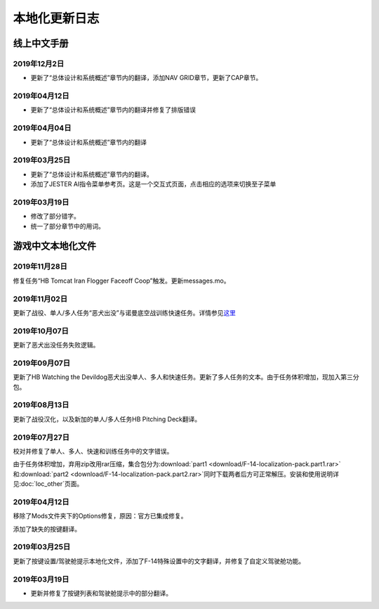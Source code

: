 本地化更新日志
#####################


.. raw:: html
	
	<br>


线上中文手册
==============

.. _manual_lastest:

2019年12月2日
****************

* 更新了“总体设计和系统概述”章节内的翻译，添加NAV GRID章节，更新了CAP章节。

2019年04月12日
****************

* 更新了“总体设计和系统概述”章节内的翻译并修复了排版错误


2019年04月04日
****************

* 更新了“总体设计和系统概述”章节内的翻译


2019年03月25日
****************

* 更新了“总体设计和系统概述”章节内的翻译。
* 添加了JESTER AI指令菜单参考页。这是一个交互式页面，点击相应的选项来切换至子菜单

2019年03月19日
****************

* 修改了部分错字。
* 统一了部分章节中的用词。


.. raw:: html
	
	<br>
	<br>
	<br>


游戏中文本地化文件
====================

.. _game_file_lastest:

2019年11月28日
****************

修复任务“HB Tomcat Iran Flogger Faceoff Coop”触发。更新messages.mo。

2019年11月02日
****************

更新了战役、单人/多人任务“恶犬出没”与诺曼底空战训练快速任务。详情参见\ `这里 <https://bilibili.com/read/cv3875760/>`_\

2019年10月07日
****************

更新了恶犬出没任务失败逻辑。


2019年09月07日
****************

更新了HB Watching the Devildog恶犬出没单人、多人和快速任务。更新了多人任务的文本。由于任务体积增加，现加入第三分包。

2019年08月13日
****************

更新了战役汉化，以及新加的单人/多人任务HB Pitching Deck翻译。

2019年07月27日
****************

校对并修复了单人、多人、快速和训练任务中的文字错误。

由于任务体积增加，弃用zip改用rar压缩，集合包分为\ :download:`part1 <download/F-14-localization-pack.part1.rar>` 和\ :download:`part2 <download/F-14-localization-pack.part2.rar>`\ 
同时下载两者后方可正常解压。安装和使用说明详见\ :doc:`loc_other`\ 页面。

2019年04月12日
****************

移除了Mods文件夹下的Options修复，原因：官方已集成修复。

添加了缺失的按键翻译。

2019年03月25日
****************

更新了按键设置/驾驶舱提示本地化文件，添加了F-14特殊设置中的文字翻译，并修复了自定义驾驶舱功能。

2019年03月19日
******************

* 更新并修复了按键列表和驾驶舱提示中的部分翻译。